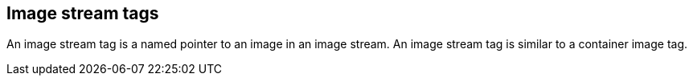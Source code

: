 // Module included in the following assemblies:
// * assembly/openshift_images

[id='images-imagestream-tag-{context}']
== Image stream tags

An image stream tag is a named pointer to an image in an image stream. An image
stream tag is similar to a container image tag.
